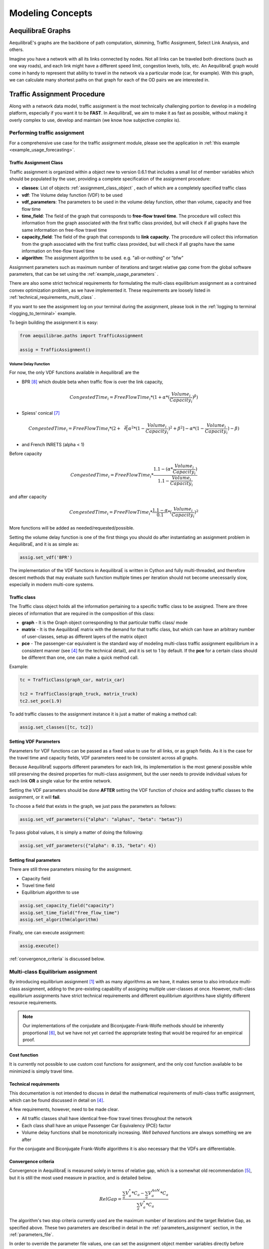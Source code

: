 .. _modeling_concepts:

Modeling Concepts
=================

.. _aequilibrae-graphs:

AequilibraE Graphs
------------------

AequilibraE's graphs are the backbone of path computation, skimming, Traffic Assignment,
Select Link Analysis, and others.

Imagine you have a network with all its links connected by nodes. Not all links can be
traveled both directions (such as one way roads), and each link might have a different
speed limit, congestion levels, tolls, etc. An AequilibraE graph would come in handy to
represent that ability to travel in the network via a particular mode (car, for example).
With this graph, we can calculate many shortest paths on that graph for each of the OD pairs
we are interested in.

Traffic Assignment Procedure
----------------------------

Along with a network data model, traffic assignment is the most technically
challenging portion to develop in a modeling platform, especially if you want it
to be **FAST**. In AequilibraE, we aim to make it as fast as possible, without
making it overly complex to use, develop and maintain (we know how subjective
*complex* is).

Performing traffic assignment
~~~~~~~~~~~~~~~~~~~~~~~~~~~~~

For a comprehensive use case for the traffic assignment module, please see the application in :ref:`this example <example_usage_forecasting>`.

Traffic Assignment Class
^^^^^^^^^^^^^^^^^^^^^^^^

Traffic assignment is organized within a object new to version 0.6.1 that
includes a small list of member variables which should be populated by the user,
providing a complete specification of the assignment procedure:

* **classes**:  List of objects :ref:`assignment_class_object` , each of which
  are a completely specified traffic class

* **vdf**: The Volume delay function (VDF) to be used

* **vdf_parameters**: The parameters to be used in the volume delay function,
  other than volume, capacity and free flow time

* **time_field**: The field of the graph that corresponds to **free-flow**
  **travel time**. The procedure will collect this information from the graph
  associated with the first traffic class provided, but will check if all graphs
  have the same information on free-flow travel time

* **capacity_field**: The field of the graph that corresponds to **link**
  **capacity**. The procedure will collect this information from the graph
  associated with the first traffic class provided, but will check if all graphs
  have the same information on free-flow travel time

* **algorithm**: The assignment algorithm to be used. e.g. "all-or-nothing" or
  "bfw"

Assignment parameters such as maximum number of iterations and target relative
gap come from the global software parameters, that can be set using the
:ref:`example_usage_parameters` .

There are also some strict technical requirements for formulating the
multi-class equilibrium assignment as a contrained convex optimization problem,
as we have implemented it. These requirements are loosely listed in
:ref:`technical_requirements_multi_class` .

If you want to see the assignment log on your terminal during the assignment,
please look in the :ref:`logging to terminal <logging_to_terminal>` example.

To begin building the assignment it is easy:

.. code-block:: python

    from aequilibrae.paths import TrafficAssignment

    assig = TrafficAssignment()

Volume Delay Function
'''''''''''''''''''''

For now, the only VDF functions available in AequilibraE are the 

* BPR [8]_ which double beta when traffic flow is over the link capacity,

.. math:: CongestedTime_{i} = FreeFlowTime_{i} * (1 + \alpha * (\frac{Volume_{i}}{Capacity_{i}})^\beta)

* Spiess' conical [7]_

.. math:: CongestedTime_{i} = FreeFlowTime_{i} * (2 + \sqrt[2][\alpha^2*(1- \frac{Volume_{i}}{Capacity_{i}})^2 + \beta^2] - \alpha *(1-\frac{Volume_{i}}{Capacity_{i}})-\beta)

* and French INRETS (alpha < 1)

Before capacity

.. math:: CongestedTime_{i} = FreeFlowTime_{i} * \frac{1.1- (\alpha *\frac{Volume_{i}}{Capacity_{i}})}{1.1-\frac{Volume_{i}}{Capacity_{i}}}
  
and after capacity

.. math:: CongestedTime_{i} = FreeFlowTime_{i} * \frac{1.1- \alpha}{0.1} * (\frac{Volume_{i}}{Capacity_{i}})^2

More functions will be added as needed/requested/possible.

Setting the volume delay function is one of the first things you should do after
instantiating an assignment problem in AequilibraE, and it is as simple as:

.. code-block:: python

    assig.set_vdf('BPR')

The implementation of the VDF functions in AequilibraE is written in Cython and
fully multi-threaded, and therefore descent methods that may evaluate such
function multiple times per iteration should not become unecessarily slow,
especially in modern multi-core systems.

.. _assignment_class_object:

Traffic class
^^^^^^^^^^^^^

The Traffic class object holds all the information pertaining to a specific
traffic class to be assigned. There are three pieces of information that are
required in the composition of this class:

* **graph** - It is the Graph object corresponding to that particular traffic class/
  mode

* **matrix** - It is the AequilibraE matrix with the demand for that traffic class,
  but which can have an arbitrary number of user-classes, setup as different
  layers of the matrix object

* **pce** - The passenger-car equivalent is the standard way of modeling
  multi-class traffic assignment equilibrium in a consistent manner (see [4]_ for
  the technical detail), and it is set to 1 by default. If the **pce** for a
  certain class should be different than one, one can make a quick method call.

Example:

.. code-block:: python

  tc = TrafficClass(graph_car, matrix_car)

  tc2 = TrafficClass(graph_truck, matrix_truck)
  tc2.set_pce(1.9)


To add traffic classes to the assignment instance it is just a matter of making
a method call:

.. code-block:: python

  assig.set_classes([tc, tc2])


Setting VDF Parameters
^^^^^^^^^^^^^^^^^^^^^^

Parameters for VDF functions can be passed as a fixed value to use for all
links, or as graph fields. As it is the case for the travel time and capacity
fields, VDF parameters need to be consistent across all graphs.

Because AequilibraE supports different parameters for each link, its
implementation is the most general possible while still preserving the desired
properties for multi-class assignment, but the user needs to provide individual
values for each link **OR** a single value for the entire network.

Setting the VDF parameters should be done **AFTER** setting the VDF function of
choice and adding traffic classes to the assignment, or it will **fail**.

To choose a field that exists in the graph, we just pass the parameters as
follows:

.. code-block:: python

  assig.set_vdf_parameters({"alpha": "alphas", "beta": "betas"})


To pass global values, it is simply a matter of doing the following:

.. code-block:: python

  assig.set_vdf_parameters({"alpha": 0.15, "beta": 4})


Setting final parameters
^^^^^^^^^^^^^^^^^^^^^^^^

There are still three parameters missing for the assignment.

* Capacity field

* Travel time field

* Equilibrium algorithm to use

.. code-block:: python

  assig.set_capacity_field("capacity")
  assig.set_time_field("free_flow_time")
  assig.set_algorithm(algorithm)

Finally, one can execute assignment:

.. code-block:: python

  assig.execute()

:ref:`convergence_criteria` is discussed below.

Multi-class Equilibrium assignment
~~~~~~~~~~~~~~~~~~~~~~~~~~~~~~~~~~

By introducing equilibrium assignment [1]_ with as many algorithms as we have, it
makes sense to also introduce multi-class assignment, adding to the pre-existing
capability of assigning multiple user-classes at once.  However, multi-class
equilibrium assignments have strict technical requirements and different
equilibrium algorithms have slightly different resource requirements.

.. note::
   Our implementations of the conjudate and Biconjugate-Frank-Wolfe methods
   should be inherently proportional [6]_, but we have not yet carried the
   appropriate testing that would be required for an empirical proof.

Cost function
^^^^^^^^^^^^^

It is currently not possible to use custom cost functions for assignment, and
the only cost function available to be minimized is simply travel time.

.. _technical_requirements_multi_class:

Technical requirements
^^^^^^^^^^^^^^^^^^^^^^

This documentation is not intended to discuss in detail the mathematical
requirements of multi-class traffic assignment, which can be found discussed in
detail on [4]_.

A few requirements, however, need to be made clear.

* All traffic classes shall have identical free-flow travel times throughout the
  network

* Each class shall have an unique Passenger Car Equivalency (PCE) factor

* Volume delay functions shall be monotonically increasing. *Well behaved*
  functions are always something we are after

For the conjugate and Biconjugate Frank-Wolfe algorithms it is also necessary
that the VDFs are differentiable.

.. _convergence_criteria:

Convergence criteria
^^^^^^^^^^^^^^^^^^^^

Convergence in AequilibraE is measured solely in terms of relative gap, which is
a somewhat old recommendation [5]_, but it is still the most used measure in
practice, and is detailed below.

.. math:: RelGap = \frac{\sum_{a}V_{a}^{*}*C_{a} - \sum_{a}V_{a}^{AoN}*C_{a}}{\sum_{a}V_{a}^{*}*C_{a}}

The algorithm's two stop criteria currently used are the maximum number of
iterations and the target Relative Gap, as specified above. These two parameters
are described in detail in the :ref:`parameters_assignment` section, in the
:ref:`parameters_file`.

In order to override the parameter file values, one can set the assignment
object member variables directly before execution.

.. code-block:: python

  assig.max_iter = 250
  assig.rgap_target = 0.0001


Algorithms available
^^^^^^^^^^^^^^^^^^^^

All algorithms have been implemented as a single software class, as the
differences between them are simply the step direction and step size after each
iteration of all-or-nothing assignment, as shown in the table below

+-------------------------------+-----------------------------------------------------------+-------------------------------------------------+
| Algorithm                     | Step direction                                            | Step Size                                       |
+===============================+===========================================================+=================================================+
| Method of Successive Averages | All-or-Nothing assignment (AoN)                           | function of the iteration number                |
+-------------------------------+-----------------------------------------------------------+-------------------------------------------------+
| Frank-Wolfe                   | All-or-Nothing assignment                                 | Optimal value derived from Wardrop's principle  |
+-------------------------------+-----------------------------------------------------------+-------------------------------------------------+
| Conjugate Frank-Wolfe         | Conjugate direction (Current and previous AoN)            | Optimal value derived from Wardrop's principle  |
+-------------------------------+-----------------------------------------------------------+-------------------------------------------------+
| Biconjugate Frank-Wolfe       | Biconjugate direction (Current and two previous AoN)      | Optimal value derived from Wardrop's principle  |
+-------------------------------+-----------------------------------------------------------+-------------------------------------------------+

Method of Successive Averages (MSA)
'''''''''''''''''''''''''''''''''''

This algorithm has been included largely for hystorical reasons, and we see very
little reason to use it. Yet, it has been implemented with the appropriate
computation of relative gap computation and supports all the analysis features
available.

Frank-Wolfe (FW)
''''''''''''''''

The implementation of Frank-Wolfe in AequilibraE is extremely simple from an
implementation point of view, as we use a generic optimizer from SciPy as an
engine for the line search, and it is a standard implementation of the algorithm
introduced by LeBlanc in 1975 [2]_.


Conjugate Frank-Wolfe
'''''''''''''''''''''

The conjugate direction algorithm was introduced in 2013 [3]_, which is quite
recent if you consider that the Frank-Wolfe algorithm was first applied in the
early 1970's, and it was introduced at the same as its Biconjugate evolution,
so it was born outdated.

Biconjugate Frank-Wolfe
'''''''''''''''''''''''

The Biconjugate Frank-Wolfe algorithm is currently the fastest converging link-
based traffic assignment algorithm used in practice, and it is the recommended
algorithm for AequilibraE users. Due to its need for previous iteration data,
it **requires more memory** during runtime, but very large networks should still
fit nicely in systems with 16Gb of RAM.

Implementation details & tricks
^^^^^^^^^^^^^^^^^^^^^^^^^^^^^^^
A few implementation details and tricks are worth mentioning not because it is
needed to use the software, but because they were things we grappled with during
implementation, and it would be a shame not register it for those looking to
implement their own variations of this algorithm or to slight change it for
their own purposes.

* The relative gap is computed with the cost used to compute the All-or-Nothing
  portion of the iteration, and although the literature on this is obvious, we
  took some time to realize that we should re-compute the travel costs only
  **AFTER** checking for convergence.

* In some instances, Frank-Wolfe is extremely unstable during the first
  iterations on assignment, resulting on numerical errors on our line search.
  We found that setting the step size to the corresponding MSA value (1/
  current iteration) resulted in the problem quickly becoming stable and moving
  towards a state where the line search started working properly. This technique
  was generalized to the conjugate and biconjugate Frank-Wolfe algorithms.


Opportunities for multi-threading
'''''''''''''''''''''''''''''''''

Most multi-threading opportunities have already been taken advantage of during
the implementation of the All-or-Nothing portion of the assignment. However, the
optimization engine using for line search, as well as a few functions from NumPy
could still be paralellized for maximum performance on system with high number
of cores, such as the latest Threadripper CPUs.  These numpy functions are the
following:

* ``np.sum``
* ``np.power``
* ``np.fill``

A few NumPy operations have already been parallelized, and can be seen on a file
called *parallel_numpy.pyx* if you are curious to look at.

Most of the gains of going back to Cython to paralelize these functions came
from making in-place computation using previously existing arrays, as the
instantiation of large NumPy arrays can be computationally expensive.

Handling the network
~~~~~~~~~~~~~~~~~~~~
The other important topic when dealing with multi-class assignment is to have
a single consistent handling of networks, as in the end there is only physical
network being handled, regardless of access differences to each mode (e.g. truck
lanes, High-Occupancy Lanes, etc.). This handling is often done with something
called a **super-network**.

Super-network
^^^^^^^^^^^^^
We deal with a super-network by having all classes with the same links in their
sub-graphs, but assigning *b_node* identical to *a_node* for all links whenever a
link is not available for a certain user class.
It is slightly less efficient when we are computing shortest paths, but a LOT
more efficient when we are aggregating flows.

The use of the AequilibraE project and its built-in methods to build graphs
ensure that all graphs will be built in a consistent manner and multi-class
assignment is possible.

.. _traffic-assignment-references:

References
~~~~~~~~~~

Traffic assignment and equilibrium
^^^^^^^^^^^^^^^^^^^^^^^^^^^^^^^^^^

.. [1] Wardrop J. G. (1952) "Some theoretical aspects of road traffic research."Proceedings of the Institution of Civil Engineers 1952, 1(3):325-362. Available in: https://www.icevirtuallibrary.com/doi/abs/10.1680/ipeds.1952.11259

.. [2] LeBlanc L. J., Morlok E. K. and Pierskalla W. P. (1975) "An efficientapproach to solving the road network equilibrium traffic assignment problem". Transportation Research, 9(5):309-318. Available in: https://doi.org/10.1016/0041-1647(75)90030-1

.. [3] Mitradjieva, M. and Lindberg, P.O. (2013) "The Stiff Is Moving—Conjugate Direction Frank-Wolfe Methods with Applications to Traffic Assignment". Transportation Science, 47(2):280-293. Available in: https://doi.org/10.1287/trsc.1120.0409

.. [4] Zill, J., Camargo, P., Veitch, T., Daisy,N. (2019) "Toll Choice and Stochastic User Equilibrium: Ticking All the Boxes", Transportation Research Record, 2673(4):930-940. Available in: https://doi.org/10.1177%2F0361198119837496

.. [5] Rose, G., Daskin, M., Koppelman, F. (1988) "An examination of convergence error in equilibrium traffic assignment models",  Transportation Res. B, 22(4):261-274. Available in: https://doi.org/10.1016/0191-2615(88)90003-3

.. [6] Florian, M., Morosan, C.D. (2014) "On uniqueness and proportionality in multi-class equilibrium assignment", Transportation Research Part B, 70:261-274. Available in: https://doi.org/10.1016/j.trb.2014.06.011

Volume delay functions
^^^^^^^^^^^^^^^^^^^^^^

.. [7] Spiess H. (1990) "Technical Note—Conical Volume-Delay Functions."Transportation Science, 24(2): 153-158. Available in: https://doi.org/10.1287/trsc.24.2.153

.. [8] Hampton Roads Transportation Planning Organization, Regional Travel Demand Model V2 (2020). Available in: https://www.hrtpo.org/uploads/docs/2020_HamptonRoads_Modelv2_MethodologyReport.pdf